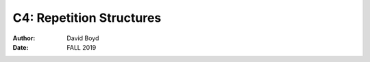 C4: Repetition Structures
#########################
:Author: David Boyd
:Date: FALL 2019

+-------------------+--------------------------------------------------------+
| Program           | Description                                            |
+===================+========================================================+
| Average Rainfall  | Calculates avg rainfall p month in x years             |
+-------------------+--------------------------------------------------------+
| Budget Analysis   | Determines if monthly budget is over/under             |
+-------------------+--------------------------------------------------------+
| Bug Collector     | Accumulates a running total of bugs collected over a   |
|                   | 5 day period                                           |
+-------------------+--------------------------------------------------------+
| Calories Burned   | Displays kcals burned in 5 min intervals               |
+-------------------+--------------------------------------------------------+
| Celsius to        | Displays a Celsius to Fahrenheit table from 0-20        |
| Fahrenheit Table   | degrees Celsius                                        |
+-------------------+--------------------------------------------------------+
| Distance Traveled | Calculates distance traveled over a time period        |
+-------------------+--------------------------------------------------------+
| Factorial         | Calculates the factorial of a positive integer        |
+-------------------+--------------------------------------------------------+
| Ocean Levels      | Displays rising ocean levels at a rate of 1.6mm p year |
+-------------------+--------------------------------------------------------+
| Pattern Hashtags  | Displays a standing ladder of hashtags                 |
+-------------------+--------------------------------------------------------+
| Pattern Stars     | Displays an upside-down triangle of stars              |
+-------------------+--------------------------------------------------------+
| Pennies for Pay   | Doubles pennies per day                                |
+-------------------+--------------------------------------------------------+
| Population        | Calculates population growth                           |
+-------------------+--------------------------------------------------------+
| Sum of Numbers    | Sums a series of positive numbers                      |
+-------------------+--------------------------------------------------------+
| Tuition Increase  | Projects semester tuition increases                    |
+-------------------+--------------------------------------------------------+

